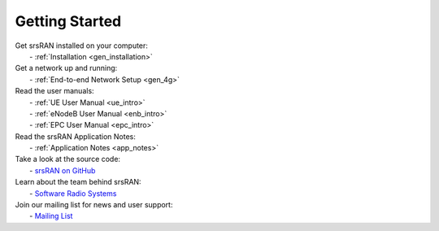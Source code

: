 .. _getting_started:

Getting Started
---------------

| Get srsRAN installed on your computer:
|   - :ref:`Installation <gen_installation>`

| Get a network up and running:
|   - :ref:`End-to-end Network Setup <gen_4g>`

| Read the user manuals:
|   - :ref:`UE User Manual <ue_intro>`
|   - :ref:`eNodeB User Manual <enb_intro>`
|   - :ref:`EPC User Manual <epc_intro>`

| Read the srsRAN Application Notes:
|   - :ref:`Application Notes <app_notes>`
  
| Take a look at the source code:
|   - `srsRAN on GitHub <https://github.com/srsran/srsran>`_

| Learn about the team behind srsRAN:
|   - `Software Radio Systems <https://srs.io>`_

| Join our mailing list for news and user support:
|   - `Mailing List <https://lists.srsran.com/mailman/listinfo/srsran-users>`_ 

